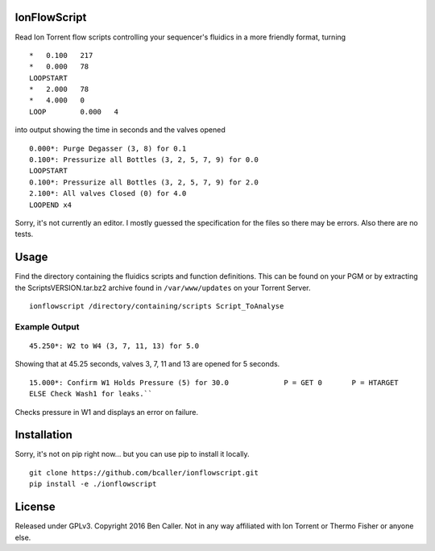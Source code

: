 =============
IonFlowScript
=============

Read Ion Torrent flow scripts controlling your sequencer's fluidics in a more friendly format, turning

::

    *	0.100	217
    *	0.000	78
    LOOPSTART
    *	2.000	78
    *	4.000	0
    LOOP	0.000	4

into output showing the time in seconds and the valves opened

::

    0.000*: Purge Degasser (3, 8) for 0.1
    0.100*: Pressurize all Bottles (3, 2, 5, 7, 9) for 0.0
    LOOPSTART
    0.100*: Pressurize all Bottles (3, 2, 5, 7, 9) for 2.0
    2.100*: All valves Closed (0) for 4.0
    LOOPEND x4

Sorry, it's not currently an editor.
I mostly guessed the specification for the files so there may be errors.
Also there are no tests.

=====
Usage
=====

Find the directory containing the fluidics scripts and function definitions.
This can be found on your PGM or by extracting the ScriptsVERSION.tar.bz2 archive
found in ``/var/www/updates`` on your Torrent Server.

::

    ionflowscript /directory/containing/scripts Script_ToAnalyse

Example Output
--------------

::

    45.250*: W2 to W4 (3, 7, 11, 13) for 5.0
Showing that at 45.25 seconds, valves 3, 7, 11 and 13 are opened for 5 seconds.

::

    15.000*: Confirm W1 Holds Pressure (5) for 30.0 		P = GET	0	P = HTARGET
    ELSE Check Wash1 for leaks.``
Checks pressure in W1 and displays an error on failure.

============
Installation
============

Sorry, it's not on pip right now... but you can use pip to install it locally.

::

    git clone https://github.com/bcaller/ionflowscript.git
    pip install -e ./ionflowscript

=======
License
=======
Released under GPLv3.
Copyright 2016 Ben Caller.
Not in any way affiliated with Ion Torrent or Thermo Fisher or anyone else.